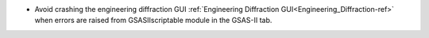 - Avoid crashing the engineering diffraction GUI :ref:`Engineering Diffraction GUI<Engineering_Diffraction-ref>` when errors are raised from GSASIIscriptable module in the GSAS-II tab.